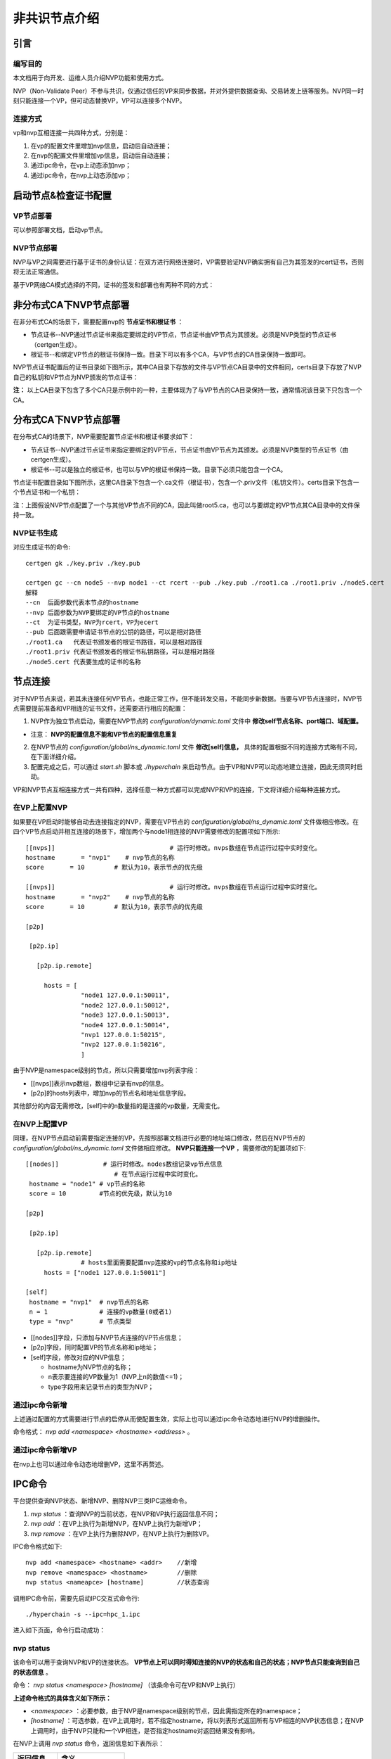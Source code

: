 .. _NVP-User-Manual:

非共识节点介绍
^^^^^^^^^^^

引言
======

编写目的
-----------

本文档用于向开发、运维人员介绍NVP功能和使用方式。

NVP（Non-Validate Peer）不参与共识，仅通过信任的VP来同步数据，并对外提供数据查询、交易转发上链等服务。NVP同一时刻只能连接一个VP，但可动态替换VP，VP可以连接多个NVP。

连接方式
----------

vp和nvp互相连接一共四种方式，分别是：

1. 在vp的配置文件里增加nvp信息，启动后自动连接；
2. 在nvp的配置文件里增加vp信息，启动后自动连接；
3. 通过ipc命令，在vp上动态添加nvp；
4. 通过ipc命令，在nvp上动态添加vp；

启动节点&检查证书配置
=====================

VP节点部署
-----------

可以参照部署文档，启动vp节点。

NVP节点部署
--------------

NVP与VP之间需要进行基于证书的身份认证：在双方进行网络连接时，VP需要验证NVP确实拥有自己为其签发的rcert证书，否则将无法正常通信。

基于VP网络CA模式选择的不同，证书的签发和部署也有两种不同的方式：

非分布式CA下NVP节点部署
=========================

在非分布式CA的场景下，需要配置nvp的 **节点证书和根证书** ：

- 节点证书--NVP通过节点证书来指定要绑定的VP节点，节点证书由VP节点为其颁发。必须是NVP类型的节点证书（certgen生成）。

- 根证书--和绑定VP节点的根证书保持一致。目录下可以有多个CA，与VP节点的CA目录保持一致即可。

NVP节点证书配置后的证书目录如下图所示，其中CA目录下存放的文件与VP节点CA目录中的文件相同，certs目录下存放了NVP自己的私钥和VP节点为NVP颁发的节点证书：

|image0|

**注：** 以上CA目录下包含了多个CA只是示例中的一种，主要体现为了与VP节点的CA目录保持一致，通常情况该目录下只包含一个CA。

分布式CA下NVP节点部署
======================

在分布式CA的场景下，NVP需要配置节点证书和根证书要求如下：

- 节点证书--NVP通过节点证书来指定要绑定的VP节点，节点证书由VP节点为其颁发。必须是NVP类型的节点证书（由certgen生成）。

- 根证书--可以是独立的根证书，也可以与VP的根证书保持一致。目录下必须只能包含一个CA。

节点证书配置目录如下图所示，这里CA目录下包含一个.ca文件（根证书），包含一个.priv文件（私钥文件）。certs目录下包含一个节点证书和一个私钥：

|image1|

注：上图假设NVP节点配置了一个与其他VP节点不同的CA，因此叫做root5.ca，也可以与要绑定的VP节点其CA目录中的文件保持一致。

NVP证书生成
--------------

对应生成证书的命令::

 certgen gk ./key.priv ./key.pub

 certgen gc --cn node5 --nvp node1 --ct rcert --pub ./key.pub ./root1.ca ./root1.priv ./node5.cert
 解释
 --cn  后面参数代表本节点的hostname
 --nvp 后面参数为NVP要绑定的VP节点的hostname
 --ct  为证书类型，NVP为rcert，VP为ecert
 --pub 后面跟需要申请证书节点的公钥的路径，可以是相对路径
 ./root1.ca   代表证书颁发者的根证书路径，可以是相对路径
 ./root1.priv 代表证书颁发者的根证书私钥路径，可以是相对路径
 ./node5.cert 代表要生成的证书的名称


节点连接
============

对于NVP节点来说，若其未连接任何VP节点，也能正常工作，但不能转发交易，不能同步新数据。当要与VP节点连接时，NVP节点需要提前准备和VP相连的证书文件，还需要进行相应的配置：

1. NVP作为独立节点启动，需要在NVP节点的 `configuration/dynamic.toml` 文件中 **修改self节点名称、port端口、域配置。**

- 注意： **NVP的配置信息不能和VP节点的配置信息重复**

2. 在NVP节点的 `configuration/global/ns_dynamic.toml` 文件 **修改[self]信息，** 具体的配置根据不同的连接方式略有不同，在下面详细介绍。

3. 配置完成之后，可以通过 `start.sh` 脚本或 `./hyperchain` 来启动节点。由于VP和NVP可以动态地建立连接，因此无须同时启动。

VP和NVP节点互相连接方式一共有四种，选择任意一种方式都可以完成NVP和VP的连接，下文将详细介绍每种连接方式。

在VP上配置NVP
----------------

如果要在VP启动时能够自动去连接指定的NVP，需要在VP节点的 `configuration/global/ns_dynamic.toml` 文件做相应修改。在四个VP节点启动并相互连接的场景下，增加两个与node1相连接的NVP需要修改的配置项如下所示::

 [[nvps]]				# 运行时修改。nvps数组在节点运行过程中实时变化。
 hostname	= "nvp1"    # nvp节点的名称
 score       = 10        # 默认为10，表示节点的优先级

 [[nvps]]				# 运行时修改。nvps数组在节点运行过程中实时变化。
 hostname	= "nvp2"    # nvp节点的名称
 score       = 10        # 默认为10，表示节点的优先级

 [p2p]

  [p2p.ip]

    [p2p.ip.remote]

      hosts = [
		"node1 127.0.0.1:50011",
		"node2 127.0.0.1:50012",
		"node3 127.0.0.1:50013",
		"node4 127.0.0.1:50014",
		"nvp1 127.0.0.1:50215",
		"nvp2 127.0.0.1:50216",
		]

由于NVP是namespace级别的节点，所以只需要增加nvp列表字段：

- [[nvps]]表示nvp数组，数组中记录有nvp的信息。

- [p2p]的hosts列表中，增加nvp的节点名和地址信息字段。

其他部分的内容无需修改，[self]中的n数量指的是连接的vp数量，无需变化。

在NVP上配置VP
-----------------

同理，在NVP节点启动前需要指定连接的VP，先按照部署文档进行必要的地址端口修改，然后在NVP节点的 `configuration/global/ns_dynamic.toml` 文件做相应修改。 **NVP只能连接一个VP** ，需要修改的配置项如下::

 [[nodes]]            # 运行时修改。nodes数组记录vp节点信息
	                 # 在节点运行过程中实时变化。
  hostname = "node1" # vp节点的名称
  score = 10         #节点的优先级，默认为10

 [p2p]

  [p2p.ip]

    [p2p.ip.remote]
		# hosts里面需要配置nvp连接的vp的节点名称和ip地址
      hosts = ["node1 127.0.0.1:50011"]

 [self]
  hostname = "nvp1"  # nvp节点的名称
  n = 1              # 连接的vp数量(0或者1)
  type = "nvp"       # 节点类型

- [[nodes]]字段，只添加与NVP节点连接的VP节点信息；

- [p2p]字段，同时配置VP的节点名称和ip地址；

- [self]字段，修改对应的NVP信息；

  - hostname为NVP节点的名称；

  - n表示要连接的VP数量为1（NVP上n的数值<=1)；

  - type字段用来记录节点的类型为NVP；

通过ipc命令新增
------------------

上述通过配置的方式需要进行节点的启停从而使配置生效，实际上也可以通过ipc命令动态地进行NVP的增删操作。

命令格式： `nvp add <namespace> <hostname> <address>` 。

通过ipc命令新增VP
--------------------

在nvp上也可以通过命令动态地增删VP，这里不再赘述。

IPC命令
===========

平台提供查询NVP状态、新增NVP、删除NVP三类IPC运维命令。

1. `nvp status` ：查询NVP的当前状态，在NVP和VP执行返回信息不同；

2. `nvp add` ：在VP上执行为新增NVP，在NVP上执行为新增VP；

3. `nvp remove` ：在VP上执行为删除NVP，在NVP上执行为删除VP。

IPC命令格式如下::

 nvp add <namespace> <hostname> <addr>    //新增
 nvp remove <namespace> <hostname>        //删除
 nvp status <nameapce> [hostname]         //状态查询

调用IPC命令前，需要先启动IPC交互式命令行::

 ./hyperchain -s --ipc=hpc_1.ipc

进入如下页面，命令行启动成功：

|image2|

nvp status
----------------

该命令可以用于查询NVP和VP的连接状态。 **VP节点上可以同时得知连接的NVP的状态和自己的状态；NVP节点只能查询到自己的状态信息** 。

命令： `nvp status <namespace> [hostname]` （该条命令可在VP和NVP上执行）

**上述命令格式的具体含义如下所示：**

- `<namespace>` ：必要参数，由于NVP是namespace级别的节点，因此需指定所在的namespace；

- `[hostname]` ：可选参数，在VP上调用时，若不指定hostname，将以列表形式返回所有与VP相连的NVP状态信息；在NVP上调用时，由于NVP只能和一个VP相连，是否指定hostname对返回结果没有影响。

在NVP上调用 `nvp status` 命令，返回信息如下表所示：

========== ===============
返回信息   含义
========== ===============
hostname   NVP连接的VP名称
nvp_status NVP当前的状态
height     NVP当前区块高度
========== ===============

在VP上调用 `nvp status` 命令，返回信息如下表所示：

========== ============================================================
返回信息   含义
========== ============================================================
hostname   VP连接的NVP名称
vp_status  VP当前的状态
nvp_status NVP当前的状态
height     NVP当前区块高度
msg        对当前NVP的描述，这份描述内容是NVP的握手或区块事件的回复信息
========== ============================================================

**以下是一些正常的状态指令实例：**

NVP节点查询状态::

 # nvp节点和一个vp节点相连接:格式 nvp status <namespace>
 >>> nvp status global
 {hostname: node1, nvp_status: IDLE, height: 0}

 # nvp节点和一个vp节点相连接:格式 nvp status <namespace> [hostname]
 >>> nvp status global node1
 {hostname: node1, nvp_status: IDLE, height: 0}

VP节点查询状态::

 # 场景：vp节点，和多个nvp节点相连接。
 # 使用命令格式 nvp status <namespace> 查询
 >>> nvp status global
 {hostname: nvp1, vp_status: IDLE, nvp_status: NORMAL, height: 0, msg: NULL}
 {hostname: nvp2, vp_status: IDLE, nvp_status: NORMAL, height: 0, msg: NULL}

 # 使用命令格式 nvp status <namespace> [hostname]查询其中一个节点信息
 >>> nvp status global nvp2
 {hostname: nvp2, vp_status: IDLE, nvp_status: NORMAL, height: 0, msg: NULL}

 # 使用命令格式 nvp status <namespace> [hostname]查询其中一个节点信息
 >>> nvp status global nvp1
 {hostname: nvp1, vp_status: IDLE, nvp_status: NORMAL, height: 0, msg: NULL}

nvp add
-------------

该命令用于动态增加节点场景，VP和NVP都可以使用该指令动态增加节点。

命令： `nvp add <namespace> <hostname> <address>`

**上述命令格式的具体含义如下所示：**

- `<namespace>` ：必要参数，由于NVP是namespace级别的节点，因此需指定所在的namespace；

- `<hostname>` ：必要参数，指定要连接节点的名称；

- `<address>` ：必要参数，指定要连接节点的ip地址；

**注意：新增命令的成功返回并不意味着连接建立成功**，若在VP上执行新增命令，则可以通过先前介绍的 `nvp status` 命令查询NVP状态，若查询结果显示 `nvp_status=NORMAL` 则代表连接建立成功，而若一直处于 `ABNORMAL` 状态，则需要根据日志进一步排查问题；而由于NVP端无法查询VP状态，因此若在NVP上执行新增命令，是否连接成功只能通过日志来进行确认。

**NVP连接VP示例** ::

 # 初始阶段，nvp没有连接任何vp
 >>> nvp status global
 this nvp connects no vp

 # 正确使用add命令，连接node1，此时不代表新增node1成功
 >>> nvp add global node1 127.0.0.1:50011
 success

 # 使用状态查询，发现成功连接vp节点
 >>> nvp status global
 {hostname: node1, nvp_status: IDLE, height: 0}

 nvp remove
 >>>>>>>>>>>>>>

该指令用于VP和NVP之间断开连接，VP和NVP都可以使用该指令动态删除节点。

ipc命令格式： `nvp remove <namespace> <hostname>`

- `<namespace>` ：必要参数，由于NVP是namespace级别的节点，因此需指定其所在的namespace；

- `<hostname>` ：必要参数，指定要连接节点的名称；

该命令的行为如下：

- 通知对端进行同样的删除操作；

- 断开网络逻辑连接；

- 删除对端配置文件信息；

- 清空相应的缓存；

- 进行证书吊销；

该命令有如下两种返回值：

- `remove [hostname] success:` 这意味着成功通知到对方，双方都会执行上述删除流程；

- `inform [hostname] to delete failed, maybe need manual operation:` 这意味着由于网络或其他节点异常问题，导致未能成功通知到对端进行删除，在这种情况下，本地仍然会执行上述删除流程， **可能带来的影响是** 对端的配置文件或内存中仍然保留本节点的信息，因此仍然会尝试进行连接，但由于本节点已经进行了证书吊销，连接不会建立成功， **解决方法是在对端重新执行删除命令** 。

**VP删除NVP示例** ::

 # vp节点查询状态，显示和多个nvp节点连接
 >>> nvp status global
 {hostname: nvp1, vp_status: IDLE, nvp_status: NORMAL, height: 0, msg: NULL}
 {hostname: nvp2, vp_status: IDLE, nvp_status: NORMAL, height: 0, msg: NULL}

 # 删除其中一个NVP节点
 >>> nvp remove global nvp1
 remove [nvp1] success

 # 删除成功，查询状态
 >>> nvp status global
 {hostname: nvp2, vp_status: IDLE, nvp_status: NORMAL, height: 0, msg: NULL}

 # 删除第二个NVP节点
 >>> nvp remove global nvp2
 remove [nvp2] success

 # 删除成功，查询状态
 >>> nvp status global
 this vp connects no nvp

操作实例
=========

这章会列举一些实际操作场景。

NVP动态切换VP
---------------

场景：NVP通过IPC命令动态的切换VP。

IPC命令如下::

 >>> nvp status global
 {hostname: node1, nvp_status: IDLE, height: 0}

 >>> nvp remove global node1
 remove [node1] success

 >>> nvp status global
 this nvp connects no vp

 >>> nvp add global node2 127.0.0.1:50012
 add node2 success

 >>> nvp status global
 {hostname: node2, nvp_status: IDLE, height: 0}

**使用过程介绍：**

1. NVP目前已经有连接的VP，通过状态查询命令可以查询到当前连接的VP节点信息；
2. NVP执行指令删除自己所连接的VP节点： `nvp remove global node1` ；
3. NVP节点收到返回信息 `remove [node1] success` 表明成功删除；
4. 使用状态查询命令查询当前状态，验证已经删除成功，此时应该没有连接任何VP节点，结果应返回 `this nvp connects no vp` ；
5. 通过add指令，添加新的想要连接的VP节点；添加新的节点之前需要根据 **第二章节进行证书配置；**
6. 如果VP节点未启动，那么需要先启动该VP节点，节点配置 **参考部署文档** ；
7. 在NVP节点执行 `nvp add global node2 127.0.0.1:50012` 命令；
8. 等待返回 `add node2 success` ，说明和node2连接的准备工作完成，但此时还不证明已经连接成功；
9. 使用状态查询命令查询当前状态，验证已经添加成功，此时应该成功连接新的VP节点，结果应返回NVP的状态信息： `{hostname: node2, nvp_status: IDLE, height: 0}` ；

异常处理
============

指令格式输入错误
--------------------

- 命令长度/类型出现问题::

 # 命令长度不够，小于3
 >>> nvp status
 Error: invalid command

 # 命令中的namespace不存在
 >>> nvp status g
 Error: namespace [g] not exists

 # 命令中长度正确但是指令类型不支持，目前仅支持add、remove、status三种
 >>> nvp type global
 Error: invald command

- add指令格式有误::

 # 如namespace或者hostname的参数为空，或者输入的ip地址/端口号有问题
 >>> nvp add global   127.0.0.1:500231
 Error: invalid command

 # 命令格式不正确，add命令长度必须为5，即nvp add namespace hostname addr
 >>> nvp add global
 Error: invalid command: expected length: 5

 >>> nvp add global node1
 Error: invalid command: expected length: 5

 # 端口号异常
 >>> nvp add global node1 127.0.0.1：50011
 Error: Uknown rune: 65306


**解决方案：** 参照 **第4章节** ，正确输入指令

查询状态时VP与NVP并未互相连接
-------------------------------

 在状态查询指令之中，输入 `nvp status <namespace> [hostname]` 指令，如果查询询不到，根据节点类型返回 `this vp connects no nvp/this nvp connects no vp`

**解决方案：** 使用添加连接命令，进行节点连接。

重复添加存在节点
-----------------

 ::

 # 如果输入指令中的hostname和现在已经启动的vp/nvp的hostname重复将会报错
 >>> nvp add global node1 127.0.0.1:50023
 Error: hostname collide with existed vp

**解决方案：** 检查NVP，VP，CVP各个节点的配置文件，查看是否有重名现象，进行更改。

**删除并不存在的节点**
----------------------

 ::

 # 删除并不存在的节点
 >>> nvp remove global nvp2
 Error: not existed: nvp2

**解决方案：** 该节点不存在或已经删除成功，无法再进行重复操作，可以进行下一步操作，无需处理。

添加节点失败
----------------

在添加节点之后如果出现以下情况说明添加节点失败：

1）如果日志信息一直在显示反复连接，出现timeout等日志信息，此时表明建立连接失败；

2）如果是vp节点使用状态查询的指令，如果连接的nvp节点状态一直都是 `ABNORMAL` 状态，也表明建立连接出现问题。

**解决方案：**

- 此时不做处理也可以正常运行，但是后台会一直尝试连接该节点，反复打印timeout日志信息；

- 如果想要停止打印日志信息，用户可以调用remove指令撤回上一条连接add指令。

 ::

 # 删除节点成功
 >>> nvp remove global node1
 remove [node1] success

 # vp节点和nvp之间的连接存在问题，需要人工介入
 >>> nvp remove global nvp1
 inform [nvp1] to delete failed, maybe need manual operation

针对remove出错，没有成功返回success信息的场景

**解决方案：** nvp和vp之间的连接状态不正常，需要根据日志信息进行人工介入。

.. |image0| image:: ../../images/nvp1.png
.. |image1| image:: ../../images/nvp2.png
.. |image2| image:: ../../images/nvp3.png
